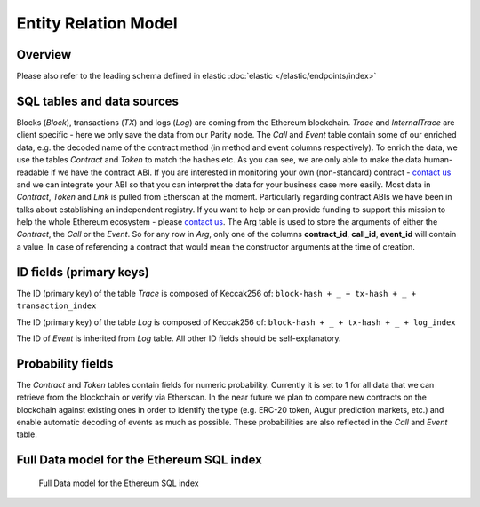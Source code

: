 Entity Relation Model
=====================

Overview
^^^^^^^^
Please also refer to the leading schema defined in elastic :doc:`elastic </elastic/endpoints/index>`

SQL tables and data sources
^^^^^^^^^^^^^^^^^^^^^^^^^^^
Blocks (*Block*), transactions (*TX*) and logs (*Log*) are coming from the Ethereum blockchain. 
*Trace* and *InternalTrace* are client specific - here we only save the data from our Parity node.
The *Call* and *Event* table contain some of our enriched data, e.g. the decoded name of the contract method (in method and event columns respectively). 
To enrich the data, we use the tables *Contract* and *Token* to match the hashes etc. 
As you can see, we are only able to make the data human-readable if we have the contract ABI. 
If you are interested in monitoring your own (non-standard) contract - `contact us <mailto:contact@eth.events>`_ and we can integrate your ABI 
so that you can interpret the data for your business case more easily.
Most data in *Contract*, *Token* and *Link* is pulled from Etherscan at the moment. 
Particularly regarding contract ABIs we have been in talks about establishing an independent registry.
If you want to help or can provide funding to support this mission to help the whole Ethereum ecosystem - please `contact us <mailto:contact@eth.events>`_.
The Arg table is used to store the arguments of either the *Contract*, the *Call* or the *Event*. 
So for any row in *Arg*, only one of the columns **contract_id**, **call_id**, **event_id** will contain a value. 
In case of referencing a contract that would mean the constructor arguments at the time of creation.

ID fields (primary keys)
^^^^^^^^^^^^^^^^^^^^^^^^
The ID (primary key) of the table *Trace* is composed of Keccak256 of:
``block-hash + _ + tx-hash + _ + transaction_index``

The ID (primary key) of the table *Log* is composed of Keccak256 of: 
``block-hash + _ + tx-hash + _ + log_index``

The ID of *Event* is inherited from *Log* table.
All other ID fields should be self-explanatory.

Probability fields
^^^^^^^^^^^^^^^^^^
The *Contract* and *Token* tables contain fields for numeric probability. 
Currently it is set to 1 for all data that we can retrieve from the blockchain or verify via Etherscan. 
In the near future we plan to compare new contracts on the blockchain against existing ones in order to identify the type 
(e.g. ERC-20 token, Augur prediction markets, etc.) and enable automatic decoding of events as much as possible.
These probabilities are also reflected in the *Call* and *Event* table.

Full Data model for the Ethereum SQL index
^^^^^^^^^^^^^^^^^^^^^^^^^^^^^^^^^^^^^^^^^^

.. figure:: er-model.png
  :alt: Full Data model for the Ethereum SQL index

  Full Data model for the Ethereum SQL index